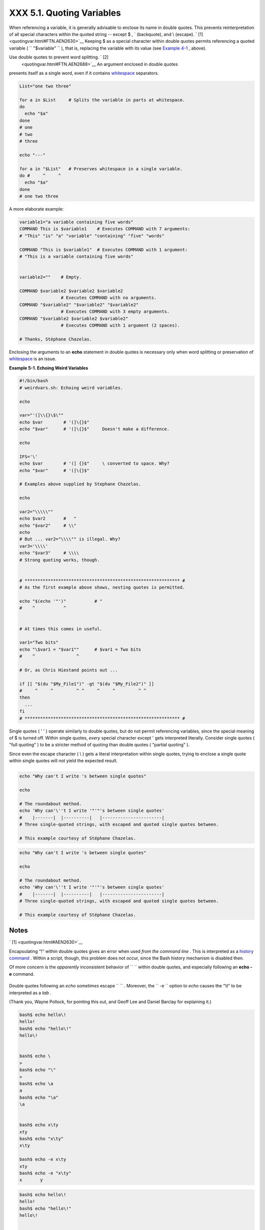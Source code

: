 ###########################
XXX  5.1. Quoting Variables
###########################

When referencing a variable, it is generally advisable to enclose its
name in double quotes. This prevents reinterpretation of all special
characters within the quoted string -- except $ , \` (backquote), and \\
(escape). ` [1]  <quotingvar.html#FTN.AEN2630>`__ Keeping $ as a special
character within double quotes permits referencing a quoted variable (
``             "$variable"           `` ), that is, replacing the
variable with its value (see `Example 4-1 <varsubn.html#EX9>`__ ,
above).

Use double quotes to prevent word splitting. ` [2]
 <quotingvar.html#FTN.AEN2688>`__ An argument enclosed in double quotes
presents itself as a single word, even if it contains
`whitespace <special-chars.html#WHITESPACEREF>`__ separators.

.. raw:: html

   <div>

.. code-block:: sh

    List="one two three"

    for a in $List     # Splits the variable in parts at whitespace.
    do
      echo "$a"
    done
    # one
    # two
    # three

    echo "---"

    for a in "$List"   # Preserves whitespace in a single variable.
    do #     ^     ^
      echo "$a"
    done
    # one two three

.. raw:: html

   </p>

.. raw:: html

   </div>

A more elaborate example:

.. raw:: html

   <div>

.. code-block:: sh

    variable1="a variable containing five words"
    COMMAND This is $variable1    # Executes COMMAND with 7 arguments:
    # "This" "is" "a" "variable" "containing" "five" "words"

    COMMAND "This is $variable1"  # Executes COMMAND with 1 argument:
    # "This is a variable containing five words"


    variable2=""    # Empty.

    COMMAND $variable2 $variable2 $variable2
                    # Executes COMMAND with no arguments.
    COMMAND "$variable2" "$variable2" "$variable2"
                    # Executes COMMAND with 3 empty arguments.
    COMMAND "$variable2 $variable2 $variable2"
                    # Executes COMMAND with 1 argument (2 spaces).

    # Thanks, Stéphane Chazelas.

.. raw:: html

   </p>

.. raw:: html

   </div>

.. raw:: html

   <div class="TIP">

.. raw:: html

   <div>

|Tip|

Enclosing the arguments to an **echo** statement in double quotes is
necessary only when word splitting or preservation of
`whitespace <special-chars.html#WHITESPACEREF>`__ is an issue.

.. raw:: html

   </p>

.. raw:: html

   </div>

.. raw:: html

   </div>

.. raw:: html

   <div class="EXAMPLE">

**Example 5-1. Echoing Weird Variables**

.. raw:: html

   <div>

.. code-block:: sh

    #!/bin/bash
    # weirdvars.sh: Echoing weird variables.

    echo

    var="'(]\\{}\$\""
    echo $var        # '(]\{}$"
    echo "$var"      # '(]\{}$"     Doesn't make a difference.

    echo

    IFS='\'
    echo $var        # '(] {}$"     \ converted to space. Why?
    echo "$var"      # '(]\{}$"

    # Examples above supplied by Stephane Chazelas.

    echo

    var2="\\\\\""
    echo $var2       #   "
    echo "$var2"     # \\"
    echo
    # But ... var2="\\\\"" is illegal. Why?
    var3='\\\\'
    echo "$var3"     # \\\\
    # Strong quoting works, though.


    # ************************************************************ #
    # As the first example above shows, nesting quotes is permitted.

    echo "$(echo '"')"           # "
    #    ^           ^


    # At times this comes in useful.

    var1="Two bits"
    echo "\$var1 = "$var1""      # $var1 = Two bits
    #    ^                ^

    # Or, as Chris Hiestand points out ...

    if [[ "$(du "$My_File1")" -gt "$(du "$My_File2")" ]]
    #     ^     ^         ^ ^     ^     ^         ^ ^
    then
      ...
    fi
    # ************************************************************ #

.. raw:: html

   </p>

.. raw:: html

   </div>

.. raw:: html

   </div>

Single quotes ( ' ' ) operate similarly to double quotes, but do not
permit referencing variables, since the special meaning of $ is turned
off. Within single quotes, *every* special character except ' gets
interpreted literally. Consider single quotes ( "full quoting" ) to be a
stricter method of quoting than double quotes ( "partial quoting" ).

.. raw:: html

   <div class="NOTE">

.. raw:: html

   <div>

|Note|

Since even the escape character ( \\ ) gets a literal interpretation
within single quotes, trying to enclose a single quote within single
quotes will not yield the expected result.

+--------------------------+--------------------------+--------------------------+
| .. code-block:: sh
|                          |
|     echo "Why can't I wr |
| ite 's between single qu |
| otes"                    |
|                          |
|     echo                 |
|                          |
|     # The roundabout met |
| hod.                     |
|     echo 'Why can'\''t I |
|  write '"'"'s between si |
| ngle quotes'             |
|     #    |-------|  |--- |
| -------|   |------------ |
| -----------|             |
|     # Three single-quote |
| d strings, with escaped  |
| and quoted single quotes |
|  between.                |
|                          |
|     # This example court |
| esy of Stéphane Chazelas |
| .                        |

+--------------------------+--------------------------+--------------------------+

.. raw:: html

   </p>

.. code-block:: sh

    echo "Why can't I write 's between single quotes"

    echo

    # The roundabout method.
    echo 'Why can'\''t I write '"'"'s between single quotes'
    #    |-------|  |----------|   |-----------------------|
    # Three single-quoted strings, with escaped and quoted single quotes between.

    # This example courtesy of Stéphane Chazelas.

.. raw:: html

   </p>

.. code-block:: sh

    echo "Why can't I write 's between single quotes"

    echo

    # The roundabout method.
    echo 'Why can'\''t I write '"'"'s between single quotes'
    #    |-------|  |----------|   |-----------------------|
    # Three single-quoted strings, with escaped and quoted single quotes between.

    # This example courtesy of Stéphane Chazelas.

.. raw:: html

   </p>

.. raw:: html

   </div>

.. raw:: html

   </div>

.. raw:: html

   </div>

Notes
~~~~~

.. raw:: html

   <div>

` [1]  <quotingvar.html#AEN2630>`__

Encapsulating "!" within double quotes gives an error when used *from
the command line* . This is interpreted as a `history
command <histcommands.html>`__ . Within a script, though, this problem
does not occur, since the Bash history mechanism is disabled then.

Of more concern is the *apparently* inconsistent behavior of
``               \             `` within double quotes, and especially
following an **echo -e** command.

+--------------------------+--------------------------+--------------------------+
| .. code-block:: sh
|                          |
|     bash$ echo hello\!   |
|     hello!               |
|     bash$ echo "hello\!" |
|     hello\!              |
|                          |
|                          |
|     bash$ echo \         |
|     >                    |
|     bash$ echo "\"       |
|     >                    |
|     bash$ echo \a        |
|     a                    |
|     bash$ echo "\a"      |
|     \a                   |
|                          |
|                          |
|     bash$ echo x\ty      |
|     xty                  |
|     bash$ echo "x\ty"    |
|     x\ty                 |
|                          |
|     bash$ echo -e x\ty   |
|     xty                  |
|     bash$ echo -e "x\ty" |
|     x       y            |
|                          |

+--------------------------+--------------------------+--------------------------+

Double quotes following an *echo* *sometimes* escape
``               \             `` . Moreover, the ``       -e      ``
option to *echo* causes the "\\t" to be interpreted as a *tab* .

(Thank you, Wayne Pollock, for pointing this out, and Geoff Lee and
Daniel Barclay for explaining it.)

.. raw:: html

   </p>

.. code-block:: sh

    bash$ echo hello\!
    hello!
    bash$ echo "hello\!"
    hello\!


    bash$ echo \
    >
    bash$ echo "\"
    >
    bash$ echo \a
    a
    bash$ echo "\a"
    \a


    bash$ echo x\ty
    xty
    bash$ echo "x\ty"
    x\ty

    bash$ echo -e x\ty
    xty
    bash$ echo -e "x\ty"
    x       y


.. raw:: html

   </p>

.. code-block:: sh

    bash$ echo hello\!
    hello!
    bash$ echo "hello\!"
    hello\!


    bash$ echo \
    >
    bash$ echo "\"
    >
    bash$ echo \a
    a
    bash$ echo "\a"
    \a


    bash$ echo x\ty
    xty
    bash$ echo "x\ty"
    x\ty

    bash$ echo -e x\ty
    xty
    bash$ echo -e "x\ty"
    x       y


.. raw:: html

   </p>

` [2]  <quotingvar.html#AEN2688>`__

 "Word splitting," in this context, means dividing a character string
into separate and discrete arguments.

.. raw:: html

   </p>

.. raw:: html

   </div>

.. |Tip| image:: ../images/tip.gif
.. |Note| image:: ../images/note.gif
